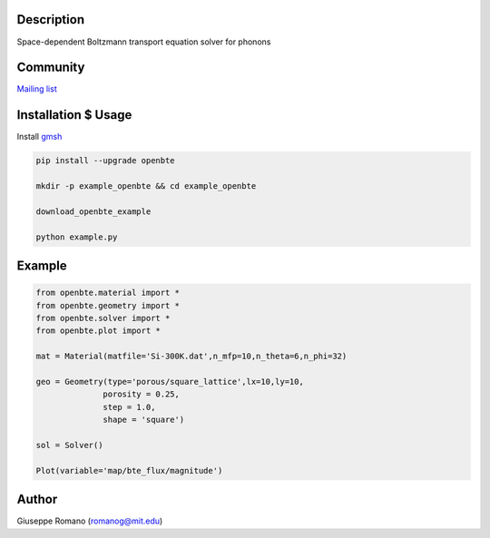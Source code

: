 Description
===========

Space-dependent Boltzmann transport equation solver for phonons


Community
=========

`Mailing list <https://groups.google.com/forum/#!forum/openbte>`_


Installation $ Usage
====================


Install `gmsh <http://gmsh.info/>`_

.. code-block:: shell

  pip install --upgrade openbte

  mkdir -p example_openbte && cd example_openbte

  download_openbte_example

  python example.py

Example
=======

.. code-block:: python

 from openbte.material import *
 from openbte.geometry import *
 from openbte.solver import *
 from openbte.plot import *

 mat = Material(matfile='Si-300K.dat',n_mfp=10,n_theta=6,n_phi=32)

 geo = Geometry(type='porous/square_lattice',lx=10,ly=10,
               porosity = 0.25,
               step = 1.0,
               shape = 'square')

 sol = Solver()

 Plot(variable='map/bte_flux/magnitude')

Author
======

Giuseppe Romano (romanog@mit.edu)



